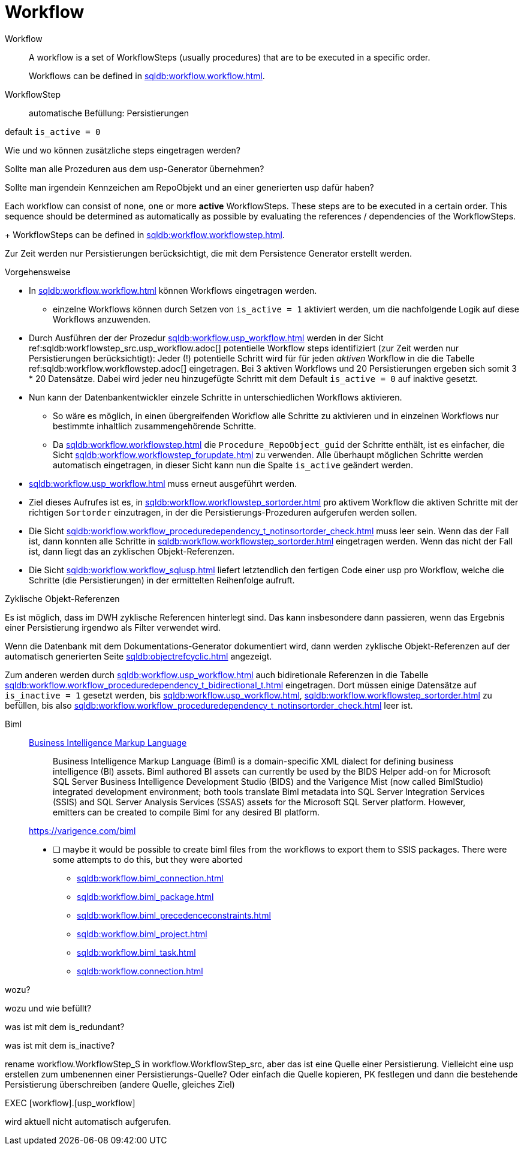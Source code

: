 = Workflow


Workflow ::

A workflow is a set of WorkflowSteps (usually procedures) that are to be executed in a specific order.
+
Workflows can be defined in xref:sqldb:workflow.workflow.adoc[].

WorkflowStep ::

automatische Befüllung: Persistierungen

default `is_active = 0`

Wie und wo können zusätzliche steps eingetragen werden?

Sollte man alle Prozeduren aus dem usp-Generator übernehmen?

Sollte man irgendein Kennzeichen am RepoObjekt und an einer generierten usp dafür haben?


Each workflow can consist of none, one or more *active* WorkflowSteps. These steps are to be executed in a certain order. This sequence should be determined as automatically as possible by evaluating the references / dependencies of the WorkflowSteps.
+
WorkflowSteps can be defined in xref:sqldb:workflow.workflowstep.adoc[].


Zur Zeit werden nur Persistierungen berücksichtigt, die mit dem Persistence Generator erstellt werden.

Vorgehensweise

* In xref:sqldb:workflow.workflow.adoc[] können Workflows eingetragen werden.
** einzelne Workflows können durch Setzen von `is_active = 1` aktiviert werden, um die nachfolgende Logik auf diese Workflows anzuwenden.
* Durch Ausführen der der Prozedur xref:sqldb:workflow.usp_workflow.adoc[] werden in der Sicht ref:sqldb:workflowstep_src.usp_workflow.adoc[] potentielle Workflow steps identifiziert (zur Zeit werden nur Persistierungen berücksichtigt): Jeder (!) potentielle Schritt wird für für jeden _aktiven_ Workflow in die die Tabelle ref:sqldb:workflow.workflowstep.adoc[] eingetragen. Bei 3 aktiven Workflows und 20 Persistierungen ergeben sich somit 3 * 20 Datensätze. Dabei wird jeder neu hinzugefügte Schritt mit dem Default `is_active = 0` auf inaktive gesetzt.
* Nun kann der Datenbankentwickler einzele Schritte in unterschiedlichen Workflows aktivieren.
** So wäre es möglich, in einen übergreifenden Workflow alle Schritte zu aktivieren und in einzelnen Workflows nur bestimmte inhaltlich zusammengehörende Schritte.
** Da xref:sqldb:workflow.workflowstep.adoc[] die `Procedure_RepoObject_guid` der Schritte enthält, ist es einfacher, die Sicht xref:sqldb:workflow.workflowstep_forupdate.adoc[] zu verwenden. Alle überhaupt möglichen Schritte werden automatisch eingetragen, in dieser Sicht kann nun die Spalte `is_active` geändert werden.
* xref:sqldb:workflow.usp_workflow.adoc[] muss erneut ausgeführt werden.
* Ziel dieses Aufrufes ist es, in xref:sqldb:workflow.workflowstep_sortorder.adoc[] pro aktivem Workflow die aktiven Schritte mit der richtigen `Sortorder` einzutragen, in der die Persistierungs-Prozeduren aufgerufen werden sollen.
* Die Sicht xref:sqldb:workflow.workflow_proceduredependency_t_notinsortorder_check.adoc[] muss leer sein. Wenn das der Fall ist, dann konnten alle Schritte in xref:sqldb:workflow.workflowstep_sortorder.adoc[] eingetragen werden. Wenn das nicht der Fall ist, dann liegt das an zyklischen Objekt-Referenzen.
* Die Sicht xref:sqldb:workflow.workflow_sqlusp.adoc[] liefert letztendlich den fertigen Code einer usp pro Workflow, welche die Schritte (die Persistierungen) in der ermittelten Reihenfolge aufruft.

Zyklische Objekt-Referenzen

Es ist möglich, dass im DWH zyklische Referencen hinterlegt sind. Das kann insbesondere dann passieren, wenn das Ergebnis einer Persistierung irgendwo als Filter verwendet wird.

Wenn die Datenbank mit dem Dokumentations-Generator dokumentiert wird, dann werden zyklische Objekt-Referenzen auf der automatisch generierten Seite xref:sqldb:objectrefcyclic.adoc[] angezeigt.

Zum anderen werden durch xref:sqldb:workflow.usp_workflow.adoc[] auch bidiretionale Referenzen in die Tabelle xref:sqldb:workflow.workflow_proceduredependency_t_bidirectional_t.adoc[] eingetragen. Dort müssen einige Datensätze auf `is_inactive = 1` gesetzt werden, bis xref:sqldb:workflow.usp_workflow.adoc[], xref:sqldb:workflow.workflowstep_sortorder.adoc[] zu befüllen, bis also xref:sqldb:workflow.workflow_proceduredependency_t_notinsortorder_check.adoc[] leer ist.






Biml ::

https://en.wikipedia.org/wiki/Business_Intelligence_Markup_Language[Business Intelligence Markup Language]
+
____
Business Intelligence Markup Language (Biml) is a domain-specific XML dialect for defining business intelligence (BI) assets. Biml authored BI assets can currently be used by the BIDS Helper add-on for Microsoft SQL Server Business Intelligence Development Studio (BIDS) and the Varigence Mist (now called BimlStudio) integrated development environment; both tools translate Biml metadata into SQL Server Integration Services (SSIS) and SQL Server Analysis Services (SSAS) assets for the Microsoft SQL Server platform. However, emitters can be created to compile Biml for any desired BI platform.
____
+
https://varigence.com/biml[]
+
* [ ] maybe it would be possible to create biml files from the workflows to export them to SSIS packages. There were some attempts to do this, but they were aborted
** xref:sqldb:workflow.biml_connection.adoc[]
** xref:sqldb:workflow.biml_package.adoc[]
** xref:sqldb:workflow.biml_precedenceconstraints.adoc[]
** xref:sqldb:workflow.biml_project.adoc[]
** xref:sqldb:workflow.biml_task.adoc[]
** xref:sqldb:workflow.connection.adoc[]







[workflow].[Connection]

wozu?

[workflow].[ProcedureDependency]

wozu und wie befüllt?

[workflow].[Workflow_ProcedureDependency_T]

was ist mit dem is_redundant?

[workflow].[Workflow_ProcedureDependency_T_bidirectional_T]

was ist mit dem is_inactive?


rename workflow.WorkflowStep_S in workflow.WorkflowStep_src, aber das ist eine Quelle einer Persistierung.
Vielleicht eine usp erstellen zum umbenennen einer Persistierungs-Quelle?
Oder einfach die Quelle kopieren, PK festlegen und dann die bestehende Persistierung überschreiben (andere Quelle, gleiches Ziel)


EXEC [workflow].[usp_workflow]

wird aktuell nicht automatisch aufgerufen.